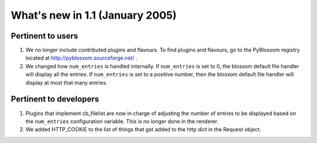 What's new in 1.1 (January 2005)
================================

Pertinent to users
------------------

1. We no longer include contributed plugins and flavours.  To find
   plugins and flavours, go to the PyBlosxom registry located at
   http://pyblosxom.sourceforge.net/ .

2. We changed how ``num_entries`` is handled internally.  If
   ``num_entries`` is set to 0, the blosxom default file handler will
   display all the entries.  If ``num_entries`` is set to a positive
   number, then the blosxom default file handler will display at most
   that many entries.


Pertinent to developers
-----------------------

1. Plugins that implement cb_filelist are now in charge of adjusting
   the number of entries to be displayed based on the ``num_entries``
   configuration variable.  This is no longer done in the renderer.

2. We added HTTP_COOKIE to the list of things that get added to the
   http dict in the Request object.
